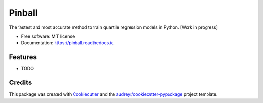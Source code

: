 ========
Pinball
========


.. image:: https://img.shields.io/pypi/v/pinball.svg
        :target: https://pypi.python.org/pypi/pinball

.. image:: https://img.shields.io/travis/mah38900/pinball.svg
        :target: https://travis-ci.com/mah38900/pinball

.. image:: https://readthedocs.org/projects/pinball/badge/?version=latest
        :target: https://pinball.readthedocs.io/en/latest/?version=latest
        :alt: Documentation Status




The fastest and most accurate method to train quantile regression models in Python. [Work in progress] 




* Free software: MIT license
* Documentation: https://pinball.readthedocs.io.


Features
--------

* TODO

Credits
-------

This package was created with Cookiecutter_ and the `audreyr/cookiecutter-pypackage`_ project template.

.. _Cookiecutter: https://github.com/audreyr/cookiecutter
.. _`audreyr/cookiecutter-pypackage`: https://github.com/audreyr/cookiecutter-pypackage
